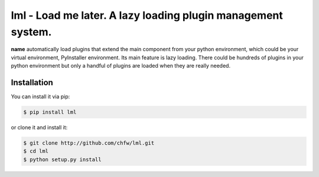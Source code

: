 ================================================================================
lml - Load me later. A lazy loading plugin management system.
================================================================================

.. image:: https://api.travis-ci.org/chfw/lml.svg?branch=master
   :target: http://travis-ci.org/chfw/lml

.. image:: https://codecov.io/github/chfw/lml/coverage.png
    :target: https://codecov.io/github/chfw/lml

.. image:: https://readthedocs.org/projects/lml/badge/?version=latest
   :target: http://lml.readthedocs.org/en/latest/

**name** automatically load plugins that extend the main component from your
python environment, which could be your virtual environment, PyInstaller
environment. Its main feature is lazy loading. There could be hundreds of
plugins in your python environment but only a handful of plugins are loaded
when they are really needed.


Installation
================================================================================

You can install it via pip:

.. code-block:: bash

    $ pip install lml


or clone it and install it:

.. code-block:: bash

    $ git clone http://github.com/chfw/lml.git
    $ cd lml
    $ python setup.py install

